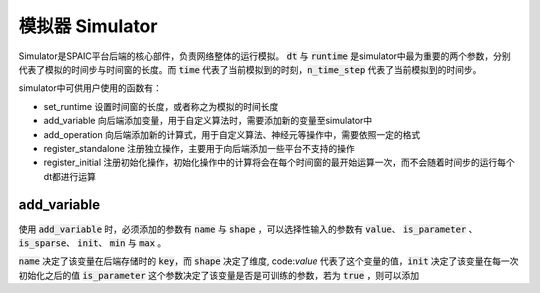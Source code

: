 模拟器 Simulator
=================
Simulator是SPAIC平台后端的核心部件，负责网络整体的运行模拟。 :code:`dt` 与 :code:`runtime` 是simulator中最为重要的两个参数，分别\
代表了模拟的时间步与时间窗的长度。而 :code:`time` 代表了当前模拟到的时刻，:code:`n_time_step` 代表了当前模拟到的时间步。

simulator中可供用户使用的函数有：

- set_runtime 设置时间窗的长度，或者称之为模拟的时间长度
- add_variable 向后端添加变量，用于自定义算法时，需要添加新的变量至simulator中
- add_operation 向后端添加新的计算式，用于自定义算法、神经元等操作中，需要依照一定的格式
- register_standalone 注册独立操作，主要用于向后端添加一些平台不支持的操作
- register_initial 注册初始化操作，初始化操作中的计算将会在每个时间窗的最开始运算一次，而不会随着时间步的运行每个dt都进行运算


add_variable
------------------
使用 :code:`add_variable` 时，必须添加的参数有 :code:`name` 与 :code:`shape` ，可以选择性输入的参数有 :code:`value`、 \
:code:`is_parameter` 、 :code:`is_sparse`、 :code:`init`、 :code:`min` 与 :code:`max` 。

:code:`name` 决定了该变量在后端存储时的 :code:`key`，而 :code:`shape` 决定了维度, code:`value` 代表了这个变量的值，\
:code:`init` 决定了该变量在每一次初始化之后的值
:code:`is_parameter` 这个参数决定了该变量是否是可训练的参数，若为 :code:`true` ，则可以添加